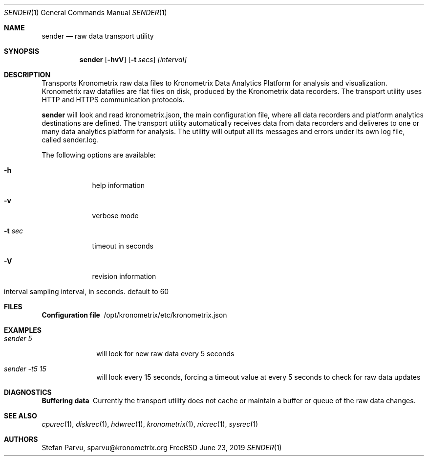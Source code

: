 .\" Kronometrix Data Recording Manual Pages
.\" See man kronometrix for the short list of Kronometrix
.Dd June 23, 2019     \" DATE
.Dt SENDER 1          \" Program name and manual section number
.Os FreeBSD
.Sh NAME                 \" Section Header - required - don't modify
.Nm sender
.\" Use .Nm macro to designate other names for the documented program.
.Nd raw data transport utility
.Sh SYNOPSIS             \" Section Header - required - don't modify
.Nm
.Op Fl hvV              \" [-hvV]
.Op Fl t Ar secs         \" [-a path]
.Ar [interval]
.Sh DESCRIPTION          \" Section Header - required - don't modify
Transports Kronometrix raw data files to Kronometrix Data Analytics Platform for
analysis and visualization. Kronometrix raw datafiles are flat files on disk,
produced by the Kronometrix data recorders. The transport utility uses HTTP and
HTTPS communication protocols.
.Pp
.Nm
will look and read kronometrix.json, the main configuration file, where all data
recorders and platform analytics destinations are defined. The transport utility
automatically receives data from data recorders and deliveres to one or many data
analytics platform for analysis. The utility will output all its messages and
errors under its own log file, called sender.log.
.Pp                      \" Inserts a space
The following options are available:
.Bl -tag -width -indent  \" Differs from above in tag removed
.It Fl h                 \"-a flag as a list item
help information
.It Fl v
verbose mode
.It Fl t Ar sec
timeout in seconds
.It Fl V
revision information
.It interval sampling interval, in seconds. default to 60
.El                      \" Ends the list
.Sh FILES       \" May not be needed
.Bl -diag
.It Configuration file
/opt/kronometrix/etc/kronometrix.json
.El
.Sh EXAMPLES
.Bl -tag -width -compact
.It Pa sender 5
will look for new raw data every 5 seconds
.It  Pa sender -t5 15
will look every 15 seconds, forcing a timeout value at every 5 seconds to check
for raw data updates
.El                      \" Ends the list
.Sh DIAGNOSTICS       \" May not be needed
.Bl -diag
.It Buffering data
Currently the transport utility does not cache or maintain a buffer or queue of
the raw data changes.
.El
.Sh SEE ALSO
.Xr cpurec 1 ,
.Xr diskrec 1 ,
.Xr hdwrec 1 ,
.Xr kronometrix 1 ,
.Xr nicrec 1 ,
.Xr sysrec 1
.\" .Sh STANDARDS       \" Standards relating to command being described
.\" .Sh HISTORY         \" Document history if command behaves uniquely
.Sh AUTHORS
.An Stefan Parvu, sparvu@kronometrix.org
.\" .Sh BUGS            \" Document known, unremedied bugs
